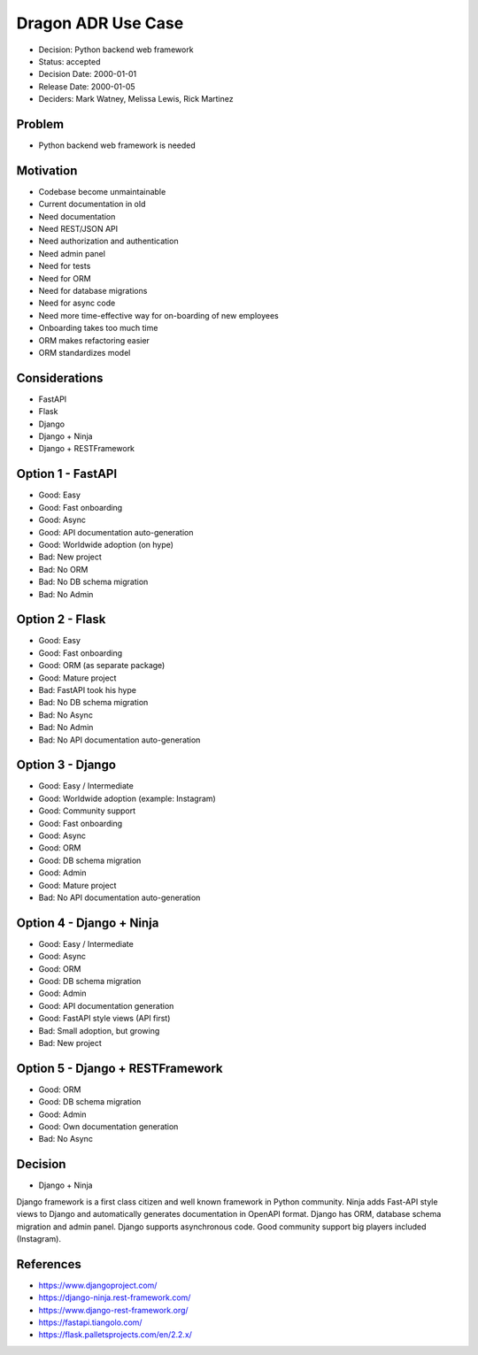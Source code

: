 Dragon ADR Use Case
===================
* Decision: Python backend web framework
* Status: accepted
* Decision Date: 2000-01-01
* Release Date: 2000-01-05
* Deciders: Mark Watney, Melissa Lewis, Rick Martinez


Problem
-------
* Python backend web framework is needed


Motivation
----------
* Codebase become unmaintainable
* Current documentation in old
* Need documentation
* Need REST/JSON API
* Need authorization and authentication
* Need admin panel
* Need for tests
* Need for ORM
* Need for database migrations
* Need for async code
* Need more time-effective way for on-boarding of new employees
* Onboarding takes too much time
* ORM makes refactoring easier
* ORM standardizes model


Considerations
--------------
* FastAPI
* Flask
* Django
* Django + Ninja
* Django + RESTFramework


Option 1 - FastAPI
------------------
* Good: Easy
* Good: Fast onboarding
* Good: Async
* Good: API documentation auto-generation
* Good: Worldwide adoption (on hype)
* Bad: New project
* Bad: No ORM
* Bad: No DB schema migration
* Bad: No Admin


Option 2 - Flask
----------------
* Good: Easy
* Good: Fast onboarding
* Good: ORM (as separate package)
* Good: Mature project
* Bad: FastAPI took his hype
* Bad: No DB schema migration
* Bad: No Async
* Bad: No Admin
* Bad: No API documentation auto-generation


Option 3 - Django
-----------------
* Good: Easy / Intermediate
* Good: Worldwide adoption (example: Instagram)
* Good: Community support
* Good: Fast onboarding
* Good: Async
* Good: ORM
* Good: DB schema migration
* Good: Admin
* Good: Mature project
* Bad: No API documentation auto-generation


Option 4 - Django + Ninja
-------------------------
* Good: Easy / Intermediate
* Good: Async
* Good: ORM
* Good: DB schema migration
* Good: Admin
* Good: API documentation generation
* Good: FastAPI style views (API first)
* Bad: Small adoption, but growing
* Bad: New project


Option 5 - Django + RESTFramework
---------------------------------
* Good: ORM
* Good: DB schema migration
* Good: Admin
* Good: Own documentation generation
* Bad: No Async


Decision
--------
* Django + Ninja

Django framework is a first class citizen and well known framework in
Python community. Ninja adds Fast-API style views to Django and automatically
generates documentation in OpenAPI format. Django has ORM, database schema
migration and admin panel. Django supports asynchronous code. Good community
support big players included (Instagram).


References
----------
* https://www.djangoproject.com/
* https://django-ninja.rest-framework.com/
* https://www.django-rest-framework.org/
* https://fastapi.tiangolo.com/
* https://flask.palletsprojects.com/en/2.2.x/
